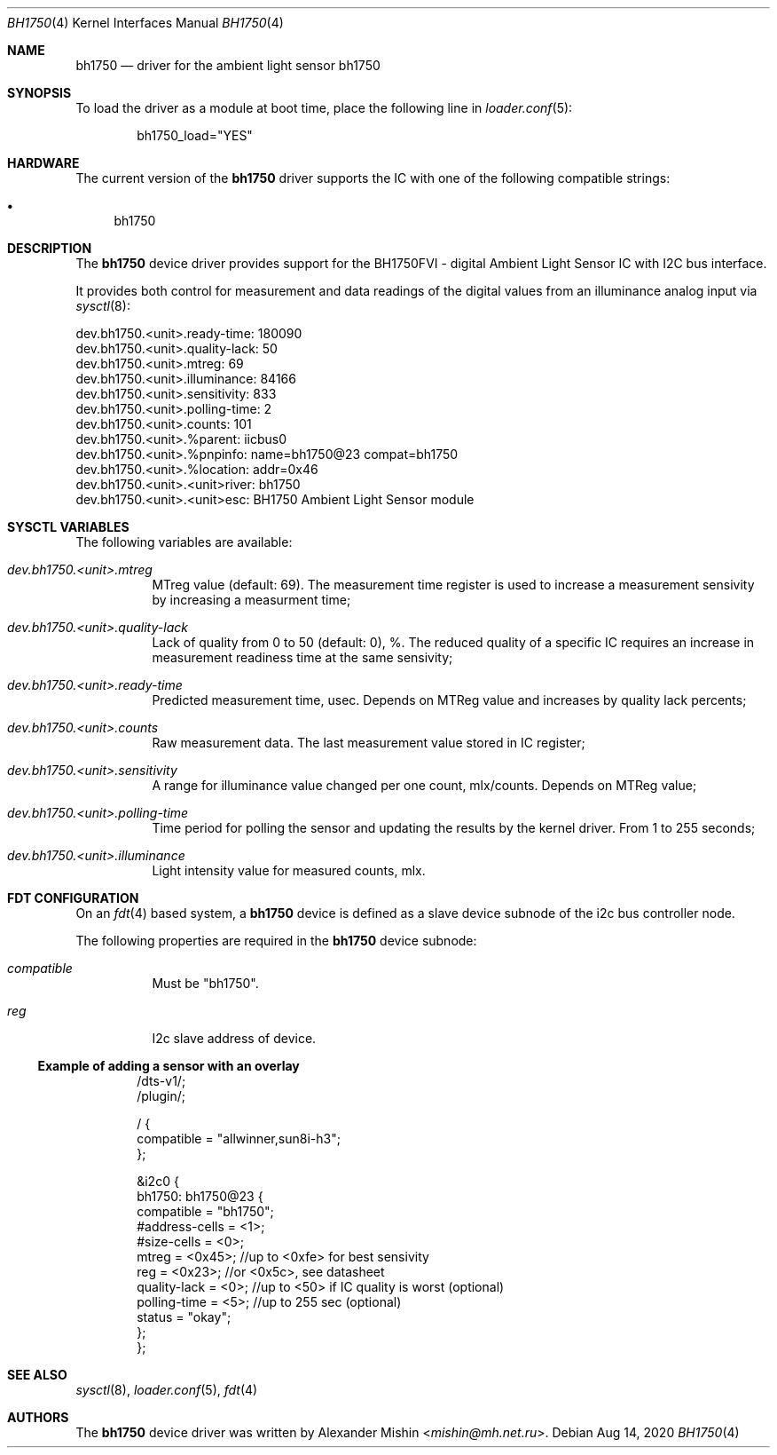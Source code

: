 .\"-
.\"Copyright (c) 2020, Alexander Mishin
.\"All rights reserved.
.\"
.\"Redistribution and use in source and binary forms, with or without
.\"modification, are permitted provided that the following conditions are met:
.\"
.\"* Redistributions of source code must retain the above copyright notice, this
.\"  list of conditions and the following disclaimer.
.\"
.\"* Redistributions in binary form must reproduce the above copyright notice,
.\"  this list of conditions and the following disclaimer in the documentation
.\"  and/or other materials provided with the distribution.
.\"
.\"THIS SOFTWARE IS PROVIDED BY THE COPYRIGHT HOLDERS AND CONTRIBUTORS "AS IS"
.\"AND ANY EXPRESS OR IMPLIED WARRANTIES, INCLUDING, BUT NOT LIMITED TO, THE
.\"IMPLIED WARRANTIES OF MERCHANTABILITY AND FITNESS FOR A PARTICULAR PURPOSE ARE
.\"DISCLAIMED. IN NO EVENT SHALL THE COPYRIGHT HOLDER OR CONTRIBUTORS BE LIABLE
.\"FOR ANY DIRECT, INDIRECT, INCIDENTAL, SPECIAL, EXEMPLARY, OR CONSEQUENTIAL
.\"DAMAGES (INCLUDING, BUT NOT LIMITED TO, PROCUREMENT OF SUBSTITUTE GOODS OR
.\"SERVICES; LOSS OF USE, DATA, OR PROFITS; OR BUSINESS INTERRUPTION) HOWEVER
.\"CAUSED AND ON ANY THEORY OF LIABILITY, WHETHER IN CONTRACT, STRICT LIABILITY,
.\"OR TORT (INCLUDING NEGLIGENCE OR OTHERWISE) ARISING IN ANY WAY OUT OF THE USE
.\"OF THIS SOFTWARE, EVEN IF ADVISED OF THE POSSIBILITY OF SUCH DAMAGE.
.Dd Aug 14, 2020
.Dt BH1750 4
.Os
.Sh NAME
.Nm bh1750
.Nd driver for the ambient light sensor bh1750
.Sh SYNOPSIS
To load the driver as a module at boot time, place the following line in
.Xr loader.conf 5 :
.Bd -literal -offset indent
bh1750_load="YES"
.Ed
.Sh HARDWARE
The current version of the
.Nm
driver supports the IC with one of the following compatible strings:
.Pp
.Bl -bullet -compact
.It
bh1750
.El
.Sh DESCRIPTION
The
.Nm
device driver provides support for the BH1750FVI - digital Ambient Light Sensor
IC with I2C bus interface.
.Pp
It provides both control for measurement and data readings of the digital values
from an illuminance analog input via
.Xr sysctl 8 :
.Bd -literal
dev.bh1750.<unit>.ready-time: 180090
dev.bh1750.<unit>.quality-lack: 50
dev.bh1750.<unit>.mtreg: 69
dev.bh1750.<unit>.illuminance: 84166
dev.bh1750.<unit>.sensitivity: 833
dev.bh1750.<unit>.polling-time: 2
dev.bh1750.<unit>.counts: 101
dev.bh1750.<unit>.%parent: iicbus0
dev.bh1750.<unit>.%pnpinfo: name=bh1750@23 compat=bh1750
dev.bh1750.<unit>.%location: addr=0x46
dev.bh1750.<unit>.<unit>river: bh1750
dev.bh1750.<unit>.<unit>esc: BH1750 Ambient Light Sensor module
.Ed
.Sh SYSCTL VARIABLES
The following variables are available:
.Bl -tag -width indent
.It Va dev.bh1750.<unit>.mtreg
MTreg value (default: 69). The measurement time register is used to increase a
measurement sensivity by increasing a measurment time;
.It Va dev.bh1750.<unit>.quality-lack
Lack of quality from 0 to 50 (default: 0), %. The reduced quality of a specific
IC requires an increase in measurement readiness time at the same sensivity;
.It Va dev.bh1750.<unit>.ready-time
Predicted measurement time, usec. Depends on MTReg value and increases by
quality lack percents;
.It Va dev.bh1750.<unit>.counts
Raw measurement data. The last measurement value stored in IC register;
.It Va dev.bh1750.<unit>.sensitivity
A range for illuminance value changed per one count, mlx/counts. Depends on
MTReg value;
.It Va dev.bh1750.<unit>.polling-time
Time period for polling the sensor and updating the results by the kernel
driver. From 1 to 255 seconds;
.It Va dev.bh1750.<unit>.illuminance
Light intensity value for measured counts, mlx.
.El
.Sh FDT CONFIGURATION
On an
.Xr fdt 4
based system, a
.Nm
device is defined as a slave device subnode of the i2c bus controller node.
.Pp
The following properties are required in the
.Nm
device subnode:
.Bl -tag -width indent
.It Va compatible
Must be "bh1750".
.It Va reg
I2c slave address of device.
.El
.Ss Example of adding a sensor with an overlay
.Bd -unfilled -offset indent
/dts-v1/;
/plugin/;

/ {
    compatible = "allwinner,sun8i-h3";
};

&i2c0 {
    bh1750: bh1750@23 {
        compatible = "bh1750";
        #address-cells = <1>;
        #size-cells = <0>;
        mtreg = <0x45>;     //up to <0xfe> for best sensivity
        reg = <0x23>;       //or <0x5c>, see datasheet
        quality-lack = <0>; //up to <50> if IC quality is worst (optional)
        polling-time = <5>; //up to 255 sec (optional)
        status = "okay";
    };
};
.Ed
.Sh SEE ALSO
.Xr sysctl 8 ,
.Xr loader.conf 5 ,
.Xr fdt 4
.Sh AUTHORS
The
.Nm
device driver was written by
.An Alexander Mishin Aq Mt mishin@mh.net.ru .
